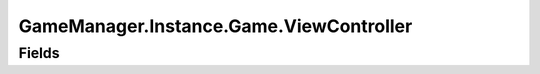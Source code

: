 GameManager.Instance.Game.ViewController
=========================================


Fields
------

   